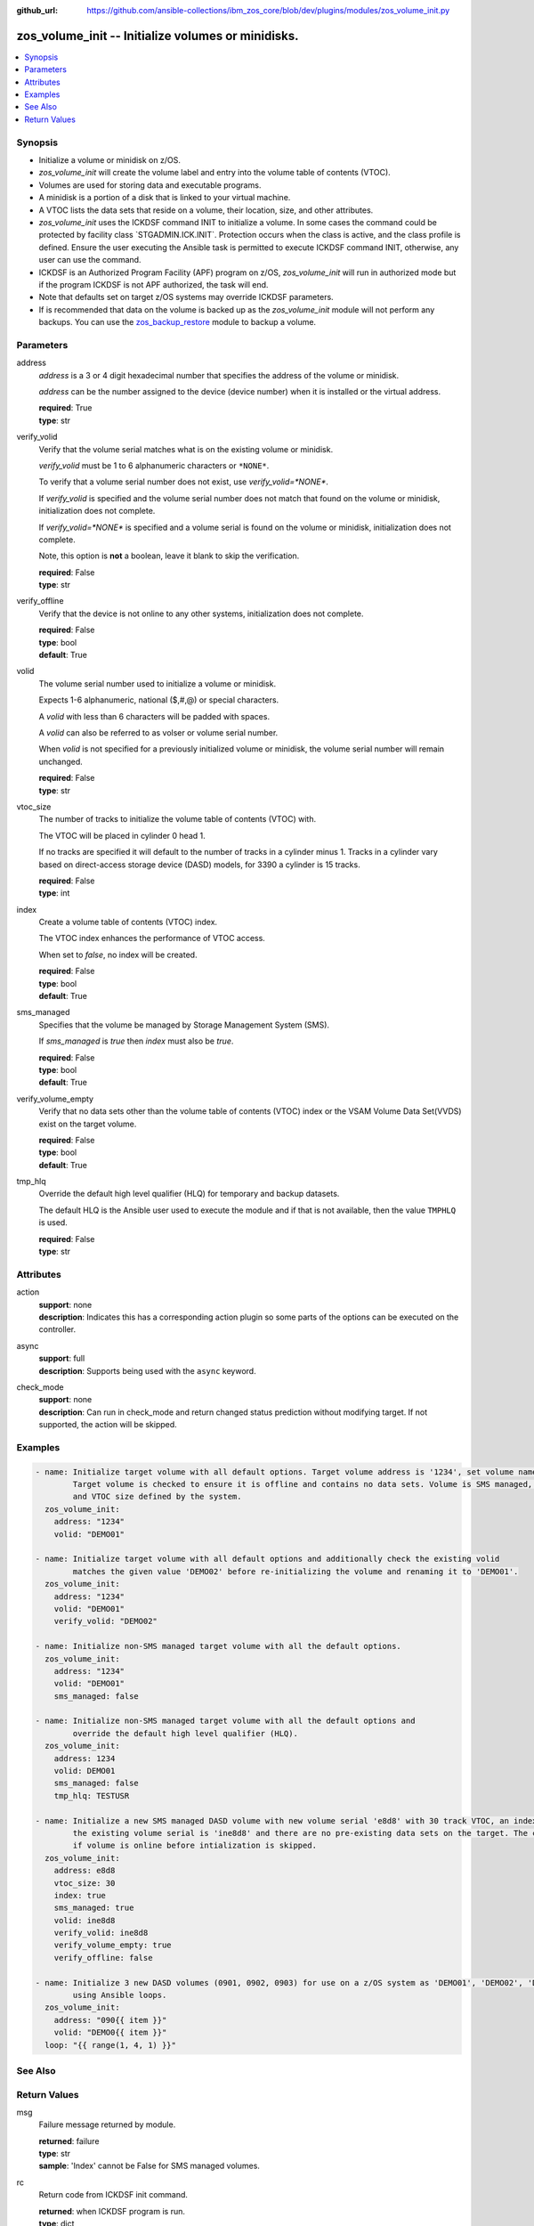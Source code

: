 
:github_url: https://github.com/ansible-collections/ibm_zos_core/blob/dev/plugins/modules/zos_volume_init.py

.. _zos_volume_init_module:


zos_volume_init -- Initialize volumes or minidisks.
===================================================



.. contents::
   :local:
   :depth: 1


Synopsis
--------
- Initialize a volume or minidisk on z/OS.
- :emphasis:`zos\_volume\_init` will create the volume label and entry into the volume table of contents (VTOC).
- Volumes are used for storing data and executable programs.
- A minidisk is a portion of a disk that is linked to your virtual machine.
- A VTOC lists the data sets that reside on a volume, their location, size, and other attributes.
- :emphasis:`zos\_volume\_init` uses the ICKDSF command INIT to initialize a volume. In some cases the command could be protected by facility class \`STGADMIN.ICK.INIT\`. Protection occurs when the class is active, and the class profile is defined. Ensure the user executing the Ansible task is permitted to execute ICKDSF command INIT, otherwise, any user can use the command.
- ICKDSF is an Authorized Program Facility (APF) program on z/OS, :emphasis:`zos\_volume\_init` will run in authorized mode but if the program ICKDSF is not APF authorized, the task will end.
- Note that defaults set on target z/OS systems may override ICKDSF parameters.
- If is recommended that data on the volume is backed up as the :emphasis:`zos\_volume\_init` module will not perform any backups. You can use the \ `zos\_backup\_restore <./zos_backup_restore.html>`__ module to backup a volume.





Parameters
----------


address
  :emphasis:`address` is a 3 or 4 digit hexadecimal number that specifies the address of the volume or minidisk.

  :emphasis:`address` can be the number assigned to the device (device number) when it is installed or the virtual address.

  | **required**: True
  | **type**: str


verify_volid
  Verify that the volume serial matches what is on the existing volume or minidisk.

  :emphasis:`verify\_volid` must be 1 to 6 alphanumeric characters or :literal:`\*NONE\*`.

  To verify that a volume serial number does not exist, use :emphasis:`verify\_volid=\*NONE\*`.

  If :emphasis:`verify\_volid` is specified and the volume serial number does not match that found on the volume or minidisk, initialization does not complete.

  If :emphasis:`verify\_volid=\*NONE\*` is specified and a volume serial is found on the volume or minidisk, initialization does not complete.

  Note, this option is :strong:`not` a boolean, leave it blank to skip the verification.

  | **required**: False
  | **type**: str


verify_offline
  Verify that the device is not online to any other systems, initialization does not complete.

  | **required**: False
  | **type**: bool
  | **default**: True


volid
  The volume serial number used to initialize a volume or minidisk.

  Expects 1-6 alphanumeric, national ($,#,@) or special characters.

  A :emphasis:`volid` with less than 6 characters will be padded with spaces.

  A :emphasis:`volid` can also be referred to as volser or volume serial number.

  When :emphasis:`volid` is not specified for a previously initialized volume or minidisk, the volume serial number will remain unchanged.

  | **required**: False
  | **type**: str


vtoc_size
  The number of tracks to initialize the volume table of contents (VTOC) with.

  The VTOC will be placed in cylinder 0 head 1.

  If no tracks are specified it will default to the number of tracks in a cylinder minus 1. Tracks in a cylinder vary based on direct-access storage device (DASD) models, for 3390 a cylinder is 15 tracks.

  | **required**: False
  | **type**: int


index
  Create a volume table of contents (VTOC) index.

  The VTOC index enhances the performance of VTOC access.

  When set to :emphasis:`false`\ , no index will be created.

  | **required**: False
  | **type**: bool
  | **default**: True


sms_managed
  Specifies that the volume be managed by Storage Management System (SMS).

  If :emphasis:`sms\_managed` is :emphasis:`true` then :emphasis:`index` must also be :emphasis:`true`.

  | **required**: False
  | **type**: bool
  | **default**: True


verify_volume_empty
  Verify that no data sets other than the volume table of contents (VTOC) index or the VSAM Volume Data Set(VVDS) exist on the target volume.

  | **required**: False
  | **type**: bool
  | **default**: True


tmp_hlq
  Override the default high level qualifier (HLQ) for temporary and backup datasets.

  The default HLQ is the Ansible user used to execute the module and if that is not available, then the value :literal:`TMPHLQ` is used.

  | **required**: False
  | **type**: str




Attributes
----------
action
  | **support**: none
  | **description**: Indicates this has a corresponding action plugin so some parts of the options can be executed on the controller.
async
  | **support**: full
  | **description**: Supports being used with the ``async`` keyword.
check_mode
  | **support**: none
  | **description**: Can run in check_mode and return changed status prediction without modifying target. If not supported, the action will be skipped.



Examples
--------

.. code-block:: yaml+jinja

   
   - name: Initialize target volume with all default options. Target volume address is '1234', set volume name to 'DEMO01'.
           Target volume is checked to ensure it is offline and contains no data sets. Volume is SMS managed, has an index
           and VTOC size defined by the system.
     zos_volume_init:
       address: "1234"
       volid: "DEMO01"

   - name: Initialize target volume with all default options and additionally check the existing volid
           matches the given value 'DEMO02' before re-initializing the volume and renaming it to 'DEMO01'.
     zos_volume_init:
       address: "1234"
       volid: "DEMO01"
       verify_volid: "DEMO02"

   - name: Initialize non-SMS managed target volume with all the default options.
     zos_volume_init:
       address: "1234"
       volid: "DEMO01"
       sms_managed: false

   - name: Initialize non-SMS managed target volume with all the default options and
           override the default high level qualifier (HLQ).
     zos_volume_init:
       address: 1234
       volid: DEMO01
       sms_managed: false
       tmp_hlq: TESTUSR

   - name: Initialize a new SMS managed DASD volume with new volume serial 'e8d8' with 30 track VTOC, an index, as long as
           the existing volume serial is 'ine8d8' and there are no pre-existing data sets on the target. The check to see
           if volume is online before intialization is skipped.
     zos_volume_init:
       address: e8d8
       vtoc_size: 30
       index: true
       sms_managed: true
       volid: ine8d8
       verify_volid: ine8d8
       verify_volume_empty: true
       verify_offline: false

   - name: Initialize 3 new DASD volumes (0901, 0902, 0903) for use on a z/OS system as 'DEMO01', 'DEMO02', 'DEMO03'
           using Ansible loops.
     zos_volume_init:
       address: "090{{ item }}"
       volid: "DEMO0{{ item }}"
     loop: "{{ range(1, 4, 1) }}"






See Also
--------

.. seealso::

   - :ref:`zos_backup_restore_module`




Return Values
-------------


msg
  Failure message returned by module.

  | **returned**: failure
  | **type**: str
  | **sample**: 'Index' cannot be False for SMS managed volumes.

rc
  Return code from ICKDSF init command.

  | **returned**: when ICKDSF program is run.
  | **type**: dict

content
  Raw output from ICKDSF.

  | **returned**: when ICKDSF program is run.
  | **type**: list
  | **elements**: str
  | **sample**:

    .. code-block:: json

        [
            "1ICKDSF - MVS/ESA    DEVICE SUPPORT FACILITIES 17.0                TIME: 18:32:22        01/17/23     PAGE   1",
            "0        ",
            "0 INIT UNIT(0903) NOVERIFY NOVERIFYOFFLINE VOLID(KET678) -",
            "0   NODS NOINDEX",
            "-ICK00700I DEVICE INFORMATION FOR 0903 IS CURRENTLY AS FOLLOWS:",
            "-          PHYSICAL DEVICE = 3390",
            "-          STORAGE CONTROLLER = 2107",
            "-          STORAGE CONTROL DESCRIPTOR = E8",
            "-          DEVICE DESCRIPTOR = 0C",
            "-          ADDITIONAL DEVICE INFORMATION = 4A00003C",
            "-          TRKS/CYL = 15, # PRIMARY CYLS = 100",
            "0ICK04000I DEVICE IS IN SIMPLEX STATE",
            "0ICK00703I DEVICE IS OPERATED AS A MINIDISK",
            " ICK00091I 0903 NED=002107.900.IBM.75.0000000BBA01",
            "-ICK03091I EXISTING VOLUME SERIAL READ = KET987",
            "-ICK03096I EXISTING VTOC IS LOCATED AT CCHH=X\u00270000 0001\u0027 AND IS    14 TRACKS.",
            "0ICK01314I VTOC IS LOCATED AT CCHH=X\u00270000 0001\u0027 AND IS    14 TRACKS.",
            "-ICK00001I FUNCTION COMPLETED, HIGHEST CONDITION CODE WAS 0",
            "0          18:32:22    01/17/23",
            "0        ",
            "-ICK00002I ICKDSF PROCESSING COMPLETE. MAXIMUM CONDITION CODE WAS 0"
        ]

